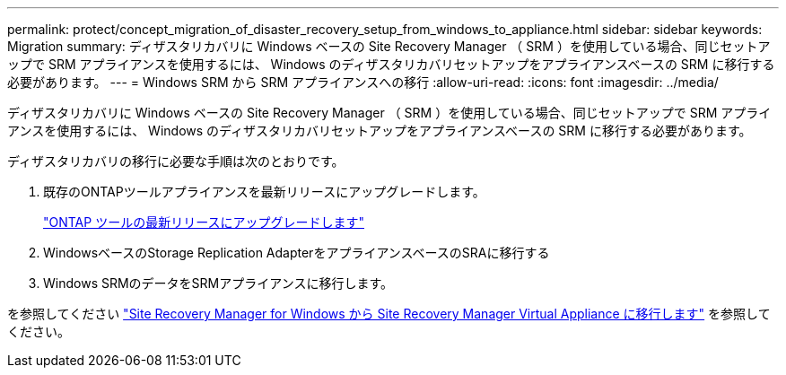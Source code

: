 ---
permalink: protect/concept_migration_of_disaster_recovery_setup_from_windows_to_appliance.html 
sidebar: sidebar 
keywords: Migration 
summary: ディザスタリカバリに Windows ベースの Site Recovery Manager （ SRM ）を使用している場合、同じセットアップで SRM アプライアンスを使用するには、 Windows のディザスタリカバリセットアップをアプライアンスベースの SRM に移行する必要があります。 
---
= Windows SRM から SRM アプライアンスへの移行
:allow-uri-read: 
:icons: font
:imagesdir: ../media/


[role="lead"]
ディザスタリカバリに Windows ベースの Site Recovery Manager （ SRM ）を使用している場合、同じセットアップで SRM アプライアンスを使用するには、 Windows のディザスタリカバリセットアップをアプライアンスベースの SRM に移行する必要があります。

ディザスタリカバリの移行に必要な手順は次のとおりです。

. 既存のONTAPツールアプライアンスを最新リリースにアップグレードします。
+
link:../deploy/task_upgrade_to_the_9_8_ontap_tools_for_vmware_vsphere.html["ONTAP ツールの最新リリースにアップグレードします"]

. WindowsベースのStorage Replication AdapterをアプライアンスベースのSRAに移行する
. Windows SRMのデータをSRMアプライアンスに移行します。


を参照してください https://docs.vmware.com/en/Site-Recovery-Manager/8.2/com.vmware.srm.install_config.doc/GUID-F39A84D3-2E3D-4018-97DD-5D7F7E041B43.html["Site Recovery Manager for Windows から Site Recovery Manager Virtual Appliance に移行します"] を参照してください。

